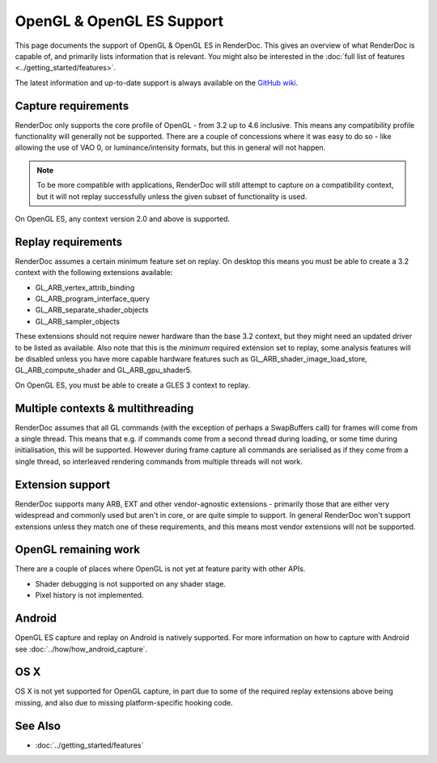 OpenGL & OpenGL ES Support
==========================

This page documents the support of OpenGL & OpenGL ES in RenderDoc. This gives an overview of what RenderDoc is capable of, and primarily lists information that is relevant. You might also be interested in the :doc:`full list of features <../getting_started/features>`.

The latest information and up-to-date support is always available on the `GitHub wiki <https://github.com/baldurk/renderdoc/wiki/OpenGL>`_.

Capture requirements
--------------------

RenderDoc only supports the core profile of OpenGL - from 3.2 up to 4.6 inclusive. This means any compatibility profile functionality will generally not be supported. There are a couple of concessions where it was easy to do so - like allowing the use of VAO 0, or luminance/intensity formats, but this in general will not happen.

.. note::

   To be more compatible with applications, RenderDoc will still attempt to capture on a compatibility context, but it will not replay successfully unless the given subset of functionality is used.

On OpenGL ES, any context version 2.0 and above is supported.

Replay requirements
-------------------

RenderDoc assumes a certain minimum feature set on replay. On desktop this means you must be able to create a 3.2 context with the following extensions available:

* GL_ARB_vertex_attrib_binding
* GL_ARB_program_interface_query
* GL_ARB_separate_shader_objects
* GL_ARB_sampler_objects

These extensions should not require newer hardware than the base 3.2 context, but they might need an updated driver to be listed as available. Also note that this is the *minimum* required extension set to replay, some analysis features will be disabled unless you have more capable hardware features such as GL_ARB_shader_image_load_store, GL_ARB_compute_shader and GL_ARB_gpu_shader5.

On OpenGL ES, you must be able to create a GLES 3 context to replay.

Multiple contexts & multithreading
----------------------------------

RenderDoc assumes that all GL commands (with the exception of perhaps a SwapBuffers call) for frames will come from a single thread. This means that e.g. if commands come from a second thread during loading, or some time during initialisation, this will be supported. However during frame capture all commands are serialised as if they come from a single thread, so interleaved rendering commands from multiple threads will not work.

Extension support
-----------------

RenderDoc supports many ARB, EXT and other vendor-agnostic extensions - primarily those that are either very widespread and commonly used but aren't in core, or are quite simple to support. In general RenderDoc won't support extensions unless they match one of these requirements, and this means most vendor extensions will not be supported.

OpenGL remaining work
---------------------

There are a couple of places where OpenGL is not yet at feature parity with other APIs.

* Shader debugging is not supported on any shader stage.
* Pixel history is not implemented.

Android
-------

OpenGL ES capture and replay on Android is natively supported. For more information on how to capture with Android see :doc:`../how/how_android_capture`.

OS X
----

OS X is not yet supported for OpenGL capture, in part due to some of the required replay extensions above being missing, and also due to missing platform-specific hooking code.

See Also
--------

* :doc:`../getting_started/features`
